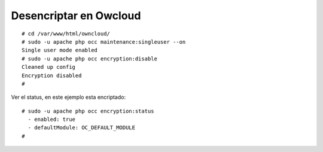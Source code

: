 Desencriptar en Owcloud
=====================
::

	# cd /var/www/html/owncloud/
	# sudo -u apache php occ maintenance:singleuser --on
	Single user mode enabled
	# sudo -u apache php occ encryption:disable
	Cleaned up config
	Encryption disabled
	# 

Ver el status, en este ejemplo esta encriptado::

	# sudo -u apache php occ encryption:status
	  - enabled: true
	  - defaultModule: OC_DEFAULT_MODULE
	# 


